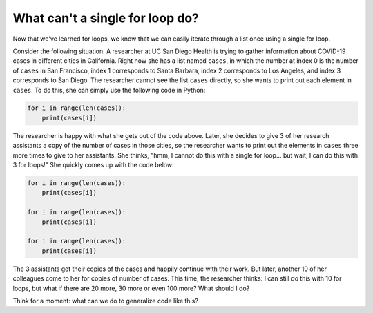 What can't a single for loop do?
================================

Now that we've learned for loops, we know that we can easily iterate through a list once using a single for loop. 

Consider the following situation. A researcher at UC San Diego Health is trying to gather information about COVID-19 cases in different cities in California. Right now she has a list named ``cases``, in which the number at index 0 is the number of ``cases`` in San Francisco, index 1 corresponds to Santa Barbara, index 2 corresponds to Los Angeles, and index 3 corresponds to San Diego. The researcher cannot see the list ``cases`` directly, so she wants to print out each element in ``cases``. To do this, she can simply use the following code in Python:

.. code-block::

    for i in range(len(cases)):
        print(cases[i]) 

The researcher is happy with what she gets out of the code above. Later, she decides to give 3 of her research assistants a copy of the number of cases in those cities, so the researcher wants to print out the elements in ``cases`` three more times to give to her assistants. She thinks, "hmm, I cannot do this with a single for loop... but wait, I can do this with 3 for loops!" She quickly comes up with the code below:

.. code-block::

    for i in range(len(cases)):
        print(cases[i])

    for i in range(len(cases)):
        print(cases[i])

    for i in range(len(cases)):
        print(cases[i])

The 3 assistants get their copies of the cases and happily continue with their work. But later, another 10 of her colleagues come to her for copies of number of cases. This time, the researcher thinks: I can still do this with 10 for loops, but what if there are 20 more, 30 more or even 100 more? What should I do?

Think for a moment: what can we do to generalize code like this?